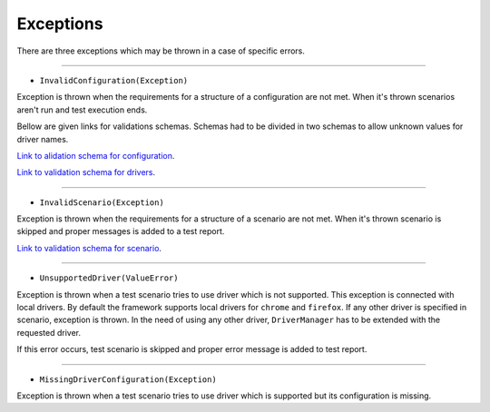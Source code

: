 ##########
Exceptions
##########
There are three exceptions which may be thrown in a case of specific errors.

----

- ``InvalidConfiguration(Exception)``

Exception is thrown when the requirements for a structure of a configuration are not met.
When it's thrown scenarios aren't run and test execution ends.

Bellow are given links for validations schemas.
Schemas had to be divided in two schemas to allow unknown values for driver names.

`Link to alidation schema for configuration <https://github.com/jjaros587/selenium_generator/blob/master/selenium_generator/validators/schemas/config_schema.json>`_.

`Link to validation schema for drivers <https://github.com/jjaros587/selenium_generator/blob/master/selenium_generator/validators/schemas/driver_schema.json>`_.

----

- ``InvalidScenario(Exception)``

Exception is thrown when the requirements for a structure of a scenario are not met.
When it's thrown scenario is skipped and proper messages is added to a test report.

`Link to validation schema for scenario <https://github.com/jjaros587/selenium_generator/blob/master/selenium_generator/validators/schemas/scenario_schema.json>`_.

----

- ``UnsupportedDriver(ValueError)``

Exception is thrown when a test scenario tries to use driver which is not supported.
This exception is connected with local drivers.
By default the framework supports local drivers for ``chrome`` and ``firefox``.
If any other driver is specified in scenario, exception is thrown.
In the need of using any other driver, ``DriverManager`` has to be extended with the requested driver.

If this error occurs, test scenario is skipped and proper error message is added to test report.

----

- ``MissingDriverConfiguration(Exception)``

Exception is thrown when a test scenario tries to use driver which is supported but its configuration is missing.
